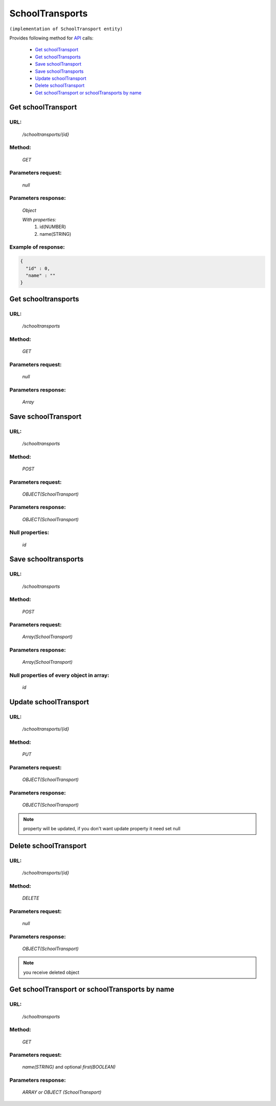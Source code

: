 SchoolTransports
================

``(implementation of SchoolTransport entity)``

Provides following method for `API <index.html>`_ calls:

    * `Get schoolTransport`_
    * `Get schoolTransports`_
    * `Save schoolTransport`_
    * `Save schoolTransports`_
    * `Update schoolTransport`_
    * `Delete schoolTransport`_
    * `Get schoolTransport or schoolTransports by name`_

.. _`Get schoolTransport`:

Get schoolTransport
-------------------

URL:
~~~~
    */schooltransports/{id}*

Method:
~~~~~~~
    *GET*

Parameters request:
~~~~~~~~~~~~~~~~~~~
    *null*

Parameters response:
~~~~~~~~~~~~~~~~~~~~
    *Object*

    *With properties:*
        #. id(NUMBER)
        #. name(STRING)

Example of response:
~~~~~~~~~~~~~~~~~~~~

.. code-block:: json

    {
      "id" : 0,
      "name" : ""
    }

.. _`Get schooltransports`:

Get schooltransports
--------------------

URL:
~~~~
    */schooltransports*

Method:
~~~~~~~
    *GET*

Parameters request:
~~~~~~~~~~~~~~~~~~~
    *null*

Parameters response:
~~~~~~~~~~~~~~~~~~~~
    *Array*

.. seealso::

    Array consists of objects from `Get schoolTransport`_ method

Save schoolTransport
--------------------

URL:
~~~~
    */schooltransports*

Method:
~~~~~~~
    *POST*

Parameters request:
~~~~~~~~~~~~~~~~~~~
    *OBJECT(SchoolTransport)*

Parameters response:
~~~~~~~~~~~~~~~~~~~~
    *OBJECT(SchoolTransport)*

Null properties:
~~~~~~~~~~~~~~~~
    *id*

Save schooltransports
---------------------

URL:
~~~~
    */schooltransports*

Method:
~~~~~~~
    *POST*

Parameters request:
~~~~~~~~~~~~~~~~~~~
    *Array(SchoolTransport)*

Parameters response:
~~~~~~~~~~~~~~~~~~~~
    *Array(SchoolTransport)*
Null properties of every object in array:
~~~~~~~~~~~~~~~~~~~~~~~~~~~~~~~~~~~~~~~~~
    *id*

.. _`Update schoolTransport`:

Update schoolTransport
----------------------

URL:
~~~~
    */schooltransports/{id}*

Method:
~~~~~~~
    *PUT*

Parameters request:
~~~~~~~~~~~~~~~~~~~
    *OBJECT(SchoolTransport)*

Parameters response:
~~~~~~~~~~~~~~~~~~~~
    *OBJECT(SchoolTransport)*

.. note::
    
    property will be updated, if you don't want update property it need set null

.. _`Delete schoolTransport`:

Delete schoolTransport
----------------------

URL:
~~~~
    */schooltransports/{id}*

Method:
~~~~~~~
    *DELETE*

Parameters request:
~~~~~~~~~~~~~~~~~~~
    *null*

Parameters response:
~~~~~~~~~~~~~~~~~~~~
    *OBJECT(SchoolTransport)*

.. note::

    you receive deleted object

.. _`Get schoolTransport or schoolTransports by name`:

Get schoolTransport or schoolTransports by name
-----------------------------------------------

URL:
~~~~
    */schooltransports*

Method:
~~~~~~~
    *GET*

Parameters request:
~~~~~~~~~~~~~~~~~~~
    *name(STRING)*
    and optional *first(BOOLEAN)*

Parameters response:
~~~~~~~~~~~~~~~~~~~~
    *ARRAY or OBJECT (SchoolTransport)*

